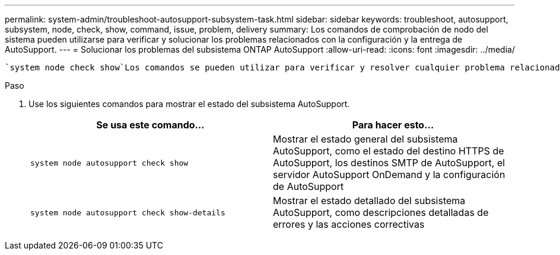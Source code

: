 ---
permalink: system-admin/troubleshoot-autosupport-subsystem-task.html 
sidebar: sidebar 
keywords: troubleshoot, autosupport, subsystem, node, check, show, command, issue, problem, delivery 
summary: Los comandos de comprobación de nodo del sistema pueden utilizarse para verificar y solucionar los problemas relacionados con la configuración y la entrega de AutoSupport. 
---
= Solucionar los problemas del subsistema ONTAP AutoSupport
:allow-uri-read: 
:icons: font
:imagesdir: ../media/


[role="lead"]
 `system node check show`Los comandos se pueden utilizar para verificar y resolver cualquier problema relacionado con la configuración y la entrega de AutoSupport.

.Paso
. Use los siguientes comandos para mostrar el estado del subsistema AutoSupport.
+
|===
| Se usa este comando... | Para hacer esto... 


 a| 
`system node autosupport check show`
 a| 
Mostrar el estado general del subsistema AutoSupport, como el estado del destino HTTPS de AutoSupport, los destinos SMTP de AutoSupport, el servidor AutoSupport OnDemand y la configuración de AutoSupport



 a| 
`system node autosupport check show-details`
 a| 
Mostrar el estado detallado del subsistema AutoSupport, como descripciones detalladas de errores y las acciones correctivas

|===

